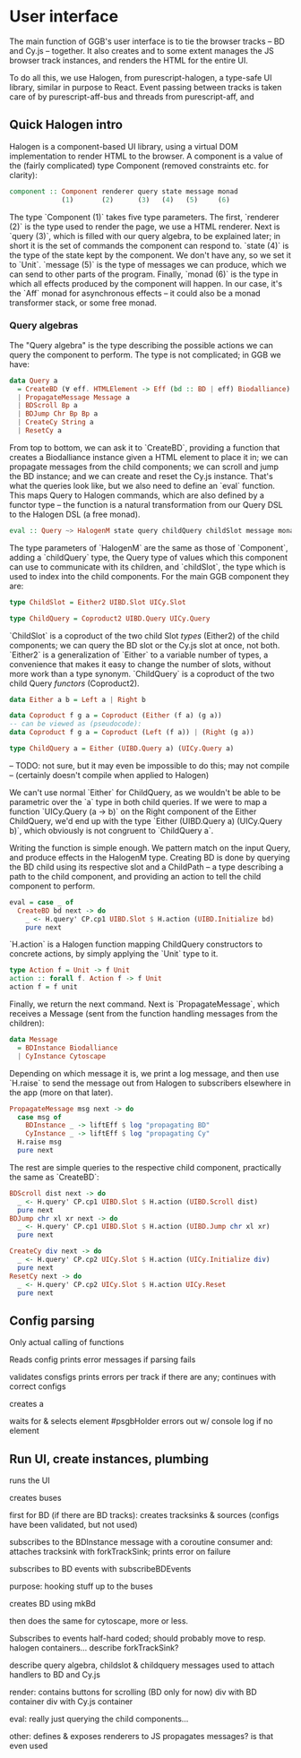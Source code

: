 * User interface
The main function of GGB's user interface is to tie the browser tracks --
BD and Cy.js -- together. It also creates and to some extent manages
the JS browser track instances, and renders the HTML for the entire
UI.

To do all this, we use Halogen, from purescript-halogen, a type-safe
UI library, similar in purpose to React. Event passing between tracks
is taken care of by purescript-aff-bus and threads from purescript-aff,
and


** Quick Halogen intro
Halogen is a component-based UI library, using a virtual DOM implementation
to render HTML to the browser. A component is a value of the (fairly complicated)
type Component (removed constraints etc. for clarity):

#+BEGIN_SRC purescript
component :: Component renderer query state message monad
             (1)       (2)      (3)   (4)   (5)     (6)
#+END_SRC

The type `Component (1)` takes five type parameters. The first,
`renderer (2)` is the type used to render the page, we use a HTML
renderer. Next is `query (3)`, which is filled with our query algebra,
to be explained later; in short it is the set of commands the component
can respond to. `state (4)` is the type of the state kept by
the component. We don't have any, so we set it to `Unit`. `message (5)`
is the type of messages we can produce, which we can send to other
parts of the program.  Finally, `monad (6)` is the type in which all
effects produced by the component will happen. In our case, it's the
`Aff` monad for asynchronous effects -- it could also be a monad transformer
stack, or some free monad.

*** Query algebras

The "Query algebra" is the type describing the possible actions we can query
the component to perform. The type is not complicated; in GGB we have:

#+BEGIN_SRC purescript
data Query a
  = CreateBD (∀ eff. HTMLElement -> Eff (bd :: BD | eff) Biodalliance) a
  | PropagateMessage Message a
  | BDScroll Bp a
  | BDJump Chr Bp Bp a
  | CreateCy String a
  | ResetCy a
#+END_SRC

From top to bottom, we can ask it to `CreateBD`, providing a function that
creates a Biodalliance instance given a HTML element to place it in;
we can propagate messages from the child components; we can scroll and
jump the BD instance; and we can create and reset the Cy.js instance.
That's what the queries look like, but we also need to define an `eval`
function. This maps Query to Halogen commands, which are also defined
by a functor type -- the function is a natural transformation from
our Query DSL to the Halogen DSL (a free monad).

#+BEGIN_SRC purescript
eval :: Query ~> HalogenM state query childQuery childSlot message monad
#+END_SRC

The type parameters of `HalogenM` are the same as those of
`Component`, adding a `childQuery` type, the Query type of values
which this component can use to communicate with its children, and
`childSlot`, the type which is used to index into the child
components. For the main GGB component they are:

#+BEGIN_SRC purescript
type ChildSlot = Either2 UIBD.Slot UICy.Slot

type ChildQuery = Coproduct2 UIBD.Query UICy.Query
#+END_SRC

`ChildSlot` is a coproduct of the two child Slot /types/ (Either2) of the
child components; we can query the BD slot or the Cy.js slot at once,
not both. `Either2` is a generalization of `Either` to a variable
number of types, a convenience that makes it easy to change the
number of slots, without more work than a type synonym. `ChildQuery`
is a coproduct of the two child Query /functors/ (Coproduct2).

#+BEGIN_SRC purescript
data Either a b = Left a | Right b

data Coproduct f g a = Coproduct (Either (f a) (g a))
-- can be viewed as (pseudocode):
data Coproduct f g a = Coproduct (Left (f a)) | (Right (g a))

type ChildQuery a = Either (UIBD.Query a) (UICy.Query a)
#+END_SRC

-- TODO: not sure, but it may even be impossible to do this; may not compile
-- (certainly doesn't compile when applied to Halogen)

We can't use normal `Either` for ChildQuery, as we wouldn't be able to be
parametric over the `a` type in both child queries. If we were to map a function
`UICy.Query (a -> b)` on the Right component of the Either ChildQuery, we'd end
up with the type `Either (UIBD.Query a) (UICy.Query b)`, which obviously is not
congruent to `ChildQuery a`.

Writing the function is simple enough. We pattern match on the input
Query, and produce effects in the HalogenM type. Creating BD is done
by querying the BD child using its respective slot and a ChildPath --
a type describing a path to the child component, and providing an
action to tell the child component to perform.


#+BEGIN_SRC purescript
eval = case _ of
  CreateBD bd next -> do
    _ <- H.query' CP.cp1 UIBD.Slot $ H.action (UIBD.Initialize bd)
    pure next
#+END_SRC

`H.action` is a Halogen
function mapping ChildQuery constructors to concrete actions, by simply
applying the `Unit` type to it.

#+BEGIN_SRC purescript
type Action f = Unit -> f Unit
action :: forall f. Action f -> f Unit
action f = f unit
#+END_SRC

Finally, we return the next command. Next is `PropagateMessage`, which
receives a Message (sent from the function handling messages from the children):

#+BEGIN_SRC purescript
data Message
  = BDInstance Biodalliance
  | CyInstance Cytoscape
#+END_SRC

Depending on which message it is, we print a log message, and then use `H.raise`
to send the message out from Halogen to subscribers elsewhere in the app (more
on that later).

#+BEGIN_SRC purescript
  PropagateMessage msg next -> do
    case msg of
      BDInstance _ -> liftEff $ log "propagating BD"
      CyInstance _ -> liftEff $ log "propagating Cy"
    H.raise msg
    pure next
#+END_SRC

The rest are simple queries to the respective child component, practically
the same as `CreateBD`:
#+BEGIN_SRC purescript
  BDScroll dist next -> do
    _ <- H.query' CP.cp1 UIBD.Slot $ H.action (UIBD.Scroll dist)
    pure next
  BDJump chr xl xr next -> do
    _ <- H.query' CP.cp1 UIBD.Slot $ H.action (UIBD.Jump chr xl xr)
    pure next

  CreateCy div next -> do
    _ <- H.query' CP.cp2 UICy.Slot $ H.action (UICy.Initialize div)
    pure next
  ResetCy next -> do
    _ <- H.query' CP.cp2 UICy.Slot $ H.action UICy.Reset
    pure next
#+END_SRC


** Config parsing
   Only actual calling of functions


Reads config
  prints error messages if parsing fails

  validates consfigs
    prints errors per track if there are any; continues with correct configs

  creates a

  waits for & selects element #psgbHolder
    errors out w/ console log if no element

** Run UI, create instances, plumbing

  runs the UI

  creates buses

  first for BD (if there are BD tracks):
    creates tracksinks & sources (configs have been validated, but not used)

    subscribes to the BDInstance message with a coroutine consumer and:
      attaches tracksink with forkTrackSink; prints error on failure

      subscribes to BD events with subscribeBDEvents

      purpose: hooking stuff up to the buses

    creates BD using mkBd


  then does the same for cytoscape, more or less.




Subscribes to events
  half-hard coded; should probably move to resp. halogen containers...
  describe forkTrackSink?


describe query algebra, childslot & childquery
  messages used to attach handlers to BD and Cy.js

render:
  contains buttons for scrolling (BD only for now)
  div with BD    container
  div with Cy.js container

eval:
  really just querying the child components...

other:
  defines & exposes renderers to JS
  propagates messages? is that even used
